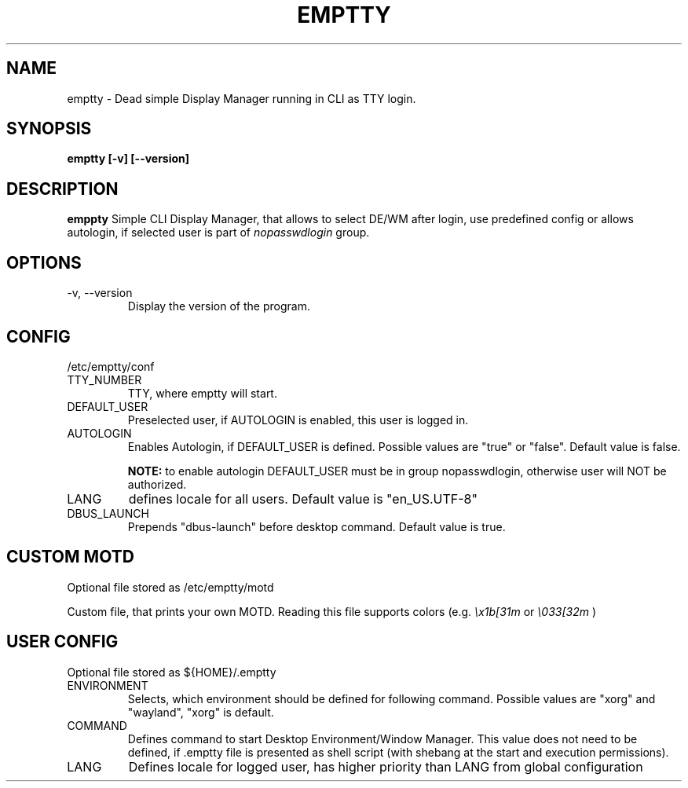 .TH EMPTTY 1 "June 2020" "emptty 0.2.0" emptty

.SH NAME
emptty \- Dead simple Display Manager running in CLI as TTY login.

.SH SYNOPSIS
.B emptty [-v] [--version]

.SH DESCRIPTION
.B emppty
Simple CLI Display Manager, that allows to select DE/WM after login, use predefined config or allows autologin, if selected user is part of
.I nopasswdlogin
group.

.SH OPTIONS
.IP "\-v, \-\-version"
Display the version of the program.

.SH CONFIG
/etc/emptty/conf

.IP TTY_NUMBER
TTY, where emptty will start.
.IP DEFAULT_USER
Preselected user, if AUTOLOGIN is enabled, this user is logged in.
.IP AUTOLOGIN
Enables Autologin, if DEFAULT_USER is defined. Possible values are "true" or "false". Default value is false.

.B NOTE:
to enable autologin DEFAULT_USER must be in group nopasswdlogin, otherwise user will NOT be authorized.
.IP LANG
defines locale for all users. Default value is "en_US.UTF-8"
.IP DBUS_LAUNCH
Prepends "dbus-launch" before desktop command. Default value is true.

.SH CUSTOM MOTD
Optional file stored as /etc/emptty/motd

Custom file, that prints your own MOTD. Reading this file supports colors (e.g.
.I \\\x1b[31m
or
.I \\\033[32m
)

.SH USER CONFIG
Optional file stored as ${HOME}/.emptty
.IP ENVIRONMENT
Selects, which environment should be defined for following command. Possible values are "xorg" and "wayland", "xorg" is default.
.IP COMMAND
Defines command to start Desktop Environment/Window Manager. This value does not need to be defined, if .emptty file is presented as shell script (with shebang at the start and execution permissions).
.IP LANG
Defines locale for logged user, has higher priority than LANG from global configuration
